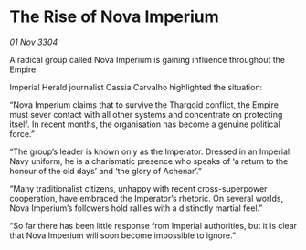 * The Rise of Nova Imperium

/01 Nov 3304/

A radical group called Nova Imperium is gaining influence throughout the Empire. 

Imperial Herald journalist Cassia Carvalho highlighted the situation: 

“Nova Imperium claims that to survive the Thargoid conflict, the Empire must sever contact with all other systems and concentrate on protecting itself. In recent months, the organisation has become a genuine political force.” 

“The group’s leader is known only as the Imperator. Dressed in an Imperial Navy uniform, he is a charismatic presence who speaks of ‘a return to the honour of the old days’ and ‘the glory of Achenar’.” 

“Many traditionalist citizens, unhappy with recent cross-superpower cooperation, have embraced the Imperator’s rhetoric. On several worlds, Nova Imperium’s followers hold rallies with a distinctly martial feel.”  

“So far there has been little response from Imperial authorities, but it is clear that Nova Imperium will soon become impossible to ignore.”